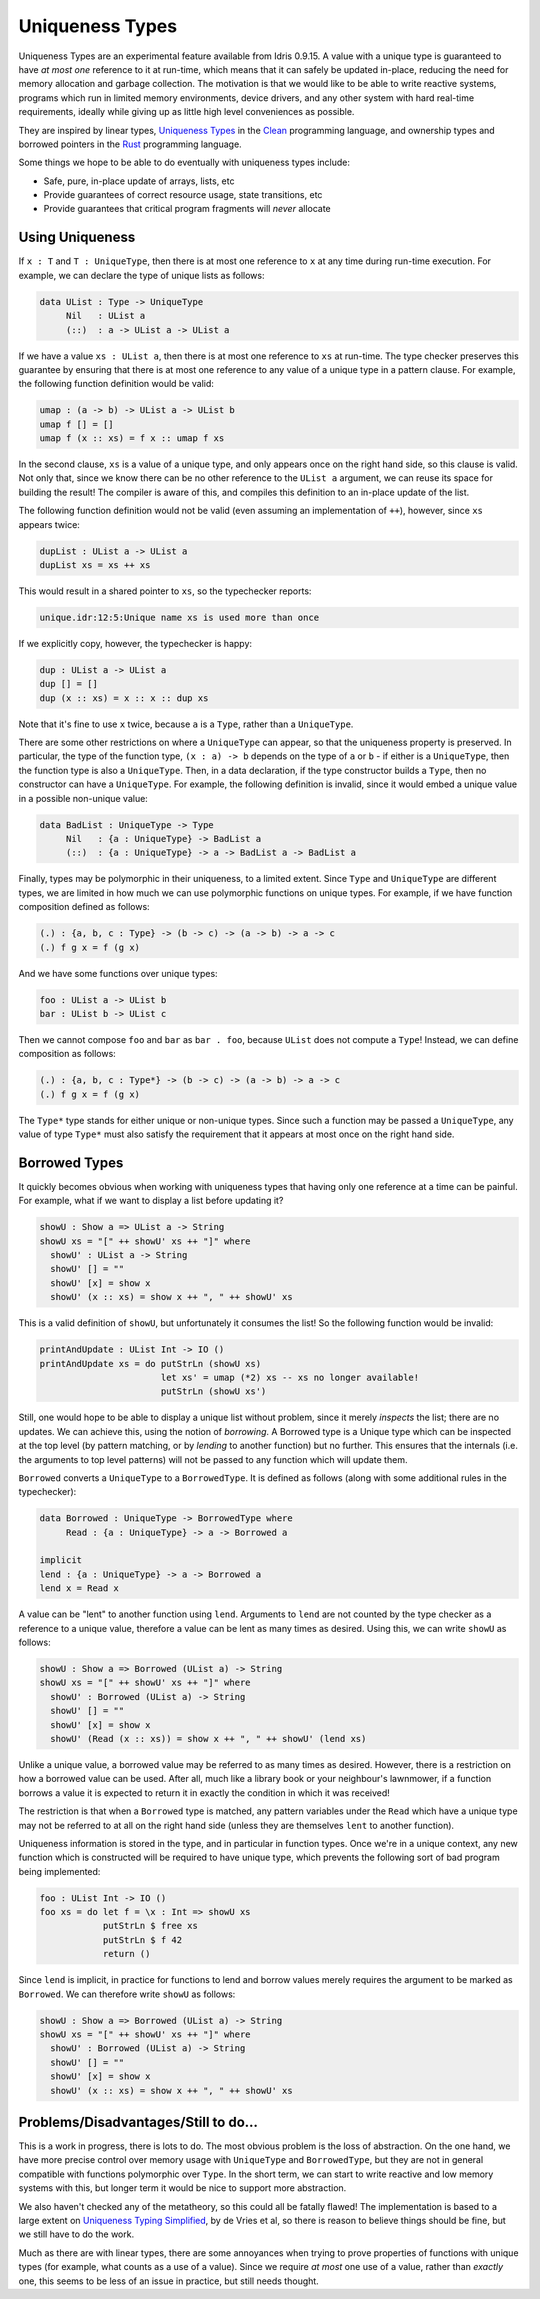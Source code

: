Uniqueness Types
================

.. sectionauthor:: Edwin Brady

Uniqueness Types are an experimental feature available from Idris
0.9.15. A value with a unique type is guaranteed to have *at most one*
reference to it at run-time, which means that it can safely be updated
in-place, reducing the need for memory allocation and garbage
collection. The motivation is that we would like to be able to write
reactive systems, programs which run in limited memory environments,
device drivers, and any other system with hard real-time requirements,
ideally while giving up as little high level conveniences as possible.

They are inspired by linear types, `Uniqueness
Types <https://en.wikipedia.org/wiki/Uniqueness_type>`__ in the
`Clean <http://wiki.clean.cs.ru.nl/Clean>`__ programming language, and
ownership types and borrowed pointers in the
`Rust <http://www.rust-lang.org/>`__ programming language.

Some things we hope to be able to do eventually with uniqueness types
include:

-  Safe, pure, in-place update of arrays, lists, etc
-  Provide guarantees of correct resource usage, state transitions, etc
-  Provide guarantees that critical program fragments will *never*
   allocate

Using Uniqueness
~~~~~~~~~~~~~~~~

If ``x : T`` and ``T : UniqueType``, then there is at most one reference
to ``x`` at any time during run-time execution. For example, we can
declare the type of unique lists as follows:

.. code-block:: idris

    data UList : Type -> UniqueType
         Nil   : UList a
         (::)  : a -> UList a -> UList a

If we have a value ``xs : UList a``, then there is at most one reference
to ``xs`` at run-time. The type checker preserves this guarantee by
ensuring that there is at most one reference to any value of a unique
type in a pattern clause. For example, the following function definition
would be valid:

.. code-block:: idris

    umap : (a -> b) -> UList a -> UList b
    umap f [] = []
    umap f (x :: xs) = f x :: umap f xs

In the second clause, ``xs`` is a value of a unique type, and only
appears once on the right hand side, so this clause is valid. Not only
that, since we know there can be no other reference to the ``UList a``
argument, we can reuse its space for building the result! The compiler
is aware of this, and compiles this definition to an in-place update of
the list.

The following function definition would not be valid (even assuming an
implementation of ``++``), however, since ``xs`` appears twice:

.. code-block:: idris

    dupList : UList a -> UList a
    dupList xs = xs ++ xs

This would result in a shared pointer to ``xs``, so the typechecker
reports:

.. code-block:: idris

    unique.idr:12:5:Unique name xs is used more than once

If we explicitly copy, however, the typechecker is happy:

.. code-block:: idris

    dup : UList a -> UList a
    dup [] = []
    dup (x :: xs) = x :: x :: dup xs

Note that it's fine to use ``x`` twice, because ``a`` is a ``Type``,
rather than a ``UniqueType``.

There are some other restrictions on where a ``UniqueType`` can appear,
so that the uniqueness property is preserved. In particular, the type of
the function type, ``(x : a) -> b`` depends on the type of ``a`` or
``b`` - if either is a ``UniqueType``, then the function type is also a
``UniqueType``. Then, in a data declaration, if the type constructor
builds a ``Type``, then no constructor can have a ``UniqueType``. For
example, the following definition is invalid, since it would embed a
unique value in a possible non-unique value:

.. code-block:: idris

    data BadList : UniqueType -> Type
         Nil   : {a : UniqueType} -> BadList a
         (::)  : {a : UniqueType} -> a -> BadList a -> BadList a

Finally, types may be polymorphic in their uniqueness, to a limited
extent. Since ``Type`` and ``UniqueType`` are different types, we are
limited in how much we can use polymorphic functions on unique types.
For example, if we have function composition defined as follows:

.. code-block:: idris

    (.) : {a, b, c : Type} -> (b -> c) -> (a -> b) -> a -> c
    (.) f g x = f (g x)

And we have some functions over unique types:

.. code-block:: idris

    foo : UList a -> UList b
    bar : UList b -> UList c

Then we cannot compose ``foo`` and ``bar`` as ``bar . foo``, because
``UList`` does not compute a ``Type``! Instead, we can define
composition as follows:

.. code-block:: idris

    (.) : {a, b, c : Type*} -> (b -> c) -> (a -> b) -> a -> c
    (.) f g x = f (g x)

The ``Type*`` type stands for either unique or non-unique types. Since
such a function may be passed a ``UniqueType``, any value of type
``Type*`` must also satisfy the requirement that it appears at most once
on the right hand side.

Borrowed Types
~~~~~~~~~~~~~~

It quickly becomes obvious when working with uniqueness types that
having only one reference at a time can be painful. For example, what if
we want to display a list before updating it?

.. code-block:: idris

    showU : Show a => UList a -> String
    showU xs = "[" ++ showU' xs ++ "]" where
      showU' : UList a -> String
      showU' [] = ""
      showU' [x] = show x
      showU' (x :: xs) = show x ++ ", " ++ showU' xs

This is a valid definition of ``showU``, but unfortunately it consumes
the list! So the following function would be invalid:

.. code-block:: idris

    printAndUpdate : UList Int -> IO ()
    printAndUpdate xs = do putStrLn (showU xs)
                           let xs' = umap (*2) xs -- xs no longer available!
                           putStrLn (showU xs')

Still, one would hope to be able to display a unique list without
problem, since it merely *inspects* the list; there are no updates. We
can achieve this, using the notion of *borrowing*. A Borrowed type is a
Unique type which can be inspected at the top level (by pattern
matching, or by *lending* to another function) but no further. This
ensures that the internals (i.e. the arguments to top level patterns)
will not be passed to any function which will update them.

``Borrowed`` converts a ``UniqueType`` to a ``BorrowedType``. It is
defined as follows (along with some additional rules in the
typechecker):

.. code-block:: idris

    data Borrowed : UniqueType -> BorrowedType where
         Read : {a : UniqueType} -> a -> Borrowed a

    implicit
    lend : {a : UniqueType} -> a -> Borrowed a
    lend x = Read x

A value can be "lent" to another function using ``lend``. Arguments to
``lend`` are not counted by the type checker as a reference to a unique
value, therefore a value can be lent as many times as desired. Using
this, we can write ``showU`` as follows:

.. code-block:: idris

    showU : Show a => Borrowed (UList a) -> String
    showU xs = "[" ++ showU' xs ++ "]" where
      showU' : Borrowed (UList a) -> String
      showU' [] = ""
      showU' [x] = show x
      showU' (Read (x :: xs)) = show x ++ ", " ++ showU' (lend xs)

Unlike a unique value, a borrowed value may be referred to as many times
as desired. However, there is a restriction on how a borrowed value can
be used. After all, much like a library book or your neighbour's
lawnmower, if a function borrows a value it is expected to return it in
exactly the condition in which it was received!

The restriction is that when a ``Borrowed`` type is matched, any pattern
variables under the ``Read`` which have a unique type may not be
referred to at all on the right hand side (unless they are themselves
``lent`` to another function).

Uniqueness information is stored in the type, and in particular in
function types. Once we're in a unique context, any new function which
is constructed will be required to have unique type, which prevents the
following sort of bad program being implemented:

.. code-block:: idris

    foo : UList Int -> IO ()
    foo xs = do let f = \x : Int => showU xs
                putStrLn $ free xs
                putStrLn $ f 42
                return ()

Since ``lend`` is implicit, in practice for functions to lend and borrow
values merely requires the argument to be marked as ``Borrowed``. We can
therefore write ``showU`` as follows:

.. code-block:: idris

    showU : Show a => Borrowed (UList a) -> String
    showU xs = "[" ++ showU' xs ++ "]" where
      showU' : Borrowed (UList a) -> String
      showU' [] = ""
      showU' [x] = show x
      showU' (x :: xs) = show x ++ ", " ++ showU' xs

Problems/Disadvantages/Still to do...
~~~~~~~~~~~~~~~~~~~~~~~~~~~~~~~~~~~~~

This is a work in progress, there is lots to do. The most obvious
problem is the loss of abstraction. On the one hand, we have more
precise control over memory usage with ``UniqueType`` and
``BorrowedType``, but they are not in general compatible with functions
polymorphic over ``Type``. In the short term, we can start to write
reactive and low memory systems with this, but longer term it would be
nice to support more abstraction.

We also haven't checked any of the metatheory, so this could all be
fatally flawed! The implementation is based to a large extent on
`Uniqueness Typing
Simplified <http://lambda-the-ultimate.org/node/2708>`__, by de Vries et
al, so there is reason to believe things should be fine, but we still
have to do the work.

Much as there are with linear types, there are some annoyances when
trying to prove properties of functions with unique types (for example,
what counts as a use of a value). Since we require *at most* one use of
a value, rather than *exactly* one, this seems to be less of an issue in
practice, but still needs thought.
